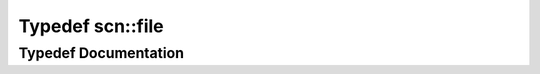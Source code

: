 .. _exhale_typedef_namespacescn_1a793a5404a8a581a216bf974dc93e8ebb:

Typedef scn::file
=================

.. did not find file this was defined in


Typedef Documentation
---------------------


.. doxygentypedef:: scn::file
